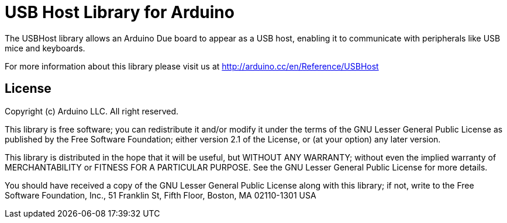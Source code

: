 = USB Host Library for Arduino =

The USBHost library allows an Arduino Due board to appear as a USB host, enabling it to communicate with peripherals like USB mice and keyboards.

For more information about this library please visit us at
http://arduino.cc/en/Reference/USBHost

== License ==

Copyright (c) Arduino LLC. All right reserved.

This library is free software; you can redistribute it and/or
modify it under the terms of the GNU Lesser General Public
License as published by the Free Software Foundation; either
version 2.1 of the License, or (at your option) any later version.

This library is distributed in the hope that it will be useful,
but WITHOUT ANY WARRANTY; without even the implied warranty of
MERCHANTABILITY or FITNESS FOR A PARTICULAR PURPOSE. See the GNU
Lesser General Public License for more details.

You should have received a copy of the GNU Lesser General Public
License along with this library; if not, write to the Free Software
Foundation, Inc., 51 Franklin St, Fifth Floor, Boston, MA 02110-1301 USA